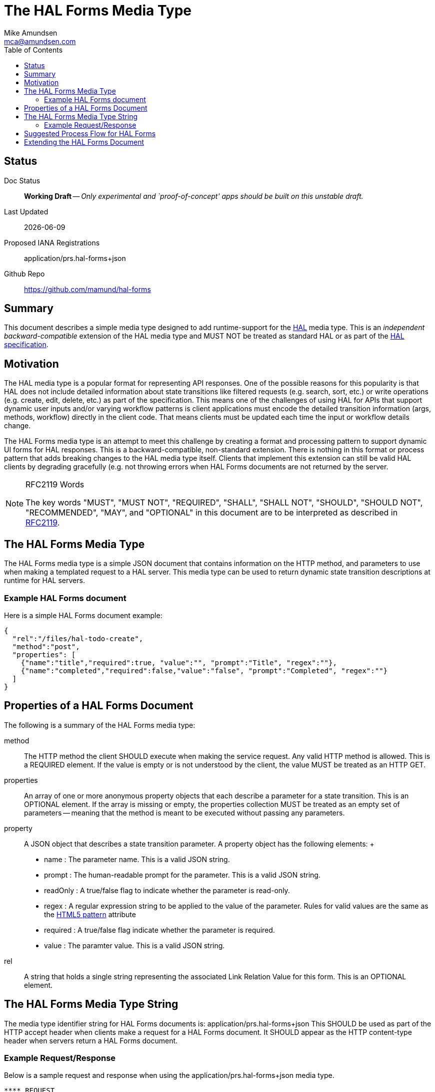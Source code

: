 = The HAL Forms Media Type
:author: Mike Amundsen
:email: mca@amundsen.com
:toc: 

== Status
Doc Status:: 
  *[white red-background]#Working Draft#* -- _Only experimental and `proof-of-concept' apps should be built on this unstable draft._
Last Updated::
  {docdate}
Proposed IANA Registrations::
  +application/prs.hal-forms+json+
Github Repo::
  https://github.com/mamund/hal-forms


== Summary
This document describes a simple media type designed to add runtime-support for the http://stateless.co/hal_specification.html[HAL] media type. This is an _independent backward-compatible_ extension of the HAL media type and MUST NOT be treated as standard HAL or as part of the https://tools.ietf.org/html/draft-kelly-json-hal-07[HAL specification].

== Motivation
The HAL media type is a popular format for representing API responses. One of the possible reasons for this popularity is that HAL does not include detailed information about state transitions like filtered requests (e.g. search, sort, etc.) or write operations (e.g. create, edit, delete, etc.) as part of the specification. This means one of the challenges of using HAL for APIs that support dynamic user inputs and/or varying workflow patterns is client applications must encode the detailed transition information (args, methods, workflow) directly in the client code. That means clients must be updated each time the input or workflow details change. 

The HAL Forms media type is an attempt to meet this challenge by creating a format and processing pattern to support dynamic UI forms for HAL responses. This is a backward-compatible, non-standard extension. There is nothing in this format or process pattern that adds breaking changes to the HAL media type itself. Clients that implement this extension can still be valid HAL clients by degrading gracefully (e.g. not throwing errors when HAL Forms documents are not returned by the server.

[NOTE]
.RFC2119 Words
====
The key words "MUST", "MUST NOT", "REQUIRED", "SHALL", "SHALL NOT", "SHOULD", 
"SHOULD NOT", "RECOMMENDED", "MAY", and "OPTIONAL" in this document are to be 
interpreted as described in link:http://tools.ietf.org/html/rfc2119[RFC2119].
====

== The HAL Forms Media Type
The HAL Forms media type is a simple JSON document that contains information on the HTTP method, and parameters to use when making a templated request to a HAL server. This media type can be used to return dynamic state transition descriptions at runtime for HAL servers.

=== Example HAL Forms document
Here is a simple HAL Forms document example:

----
{
  "rel":"/files/hal-todo-create",
  "method":"post",
  "properties": [
    {"name":"title","required":true, "value":"", "prompt":"Title", "regex":""},
    {"name":"completed","required":false,"value":"false", "prompt":"Completed", "regex":""}
  ]
}
----

== Properties of a HAL Forms Document
The following is a summary of the HAL Forms media type:

+method+::
  The HTTP method the client SHOULD execute when making the service request. Any valid HTTP method is allowed. This is a REQUIRED element. If the value is empty or is not understood by the client, the value MUST be treated as an HTTP GET.
+properties+::
  An array of one or more anonymous +property+ objects that each describe a parameter for a state transition. This is an OPTIONAL element. If the array is missing or empty, the +properties+ collection MUST be treated as an empty set of parameters -- meaning that the +method+ is meant to be executed without passing any parameters.
+property+::
  A JSON object that describes a state transition parameter. A +property+ object has the following elements:
  +
  * +name+ : The parameter name. This is a valid JSON string.
  * +prompt+ : The human-readable prompt for the parameter. This is a valid JSON string.
  * +readOnly+ : A true/false flag to indicate whether the parameter is read-only. 
  * +regex+ : A regular expression string to be applied to the value of the parameter. Rules for valid values are the same as the http://www.w3.org/TR/html5/forms.html#the-pattern-attribute[HTML5 pattern] attribute  
  * +required+ : A true/false flag indicate whether the parameter is required.
  * +value+ : The paramter value. This is a valid JSON string.
+rel+::
  A string that holds a single string representing the associated Link Relation Value for this form. This is an OPTIONAL element.

== The HAL Forms Media Type String
The media type identifier string for HAL Forms documents is: +application/prs.hal-forms+json+  This SHOULD be used as part of the HTTP +accept+ header when clients make a request for a HAL Forms document. It SHOULD appear as the HTTP +content-type+ header when servers return a HAL Forms document. 

=== Example Request/Response
Below is a sample request and response when using the +application/prs.hal-forms+json+ media type.

----
**** REQUEST
GET /forms/create HTTP/1.1
Host: api.example.org
Accept: application/prs.hal-forms+json

**** RESPONSE
HTTP/1.1 200 OK
Content-Type: application/prs.hal-forms+json
Date: Wed, 01 Jun 2016 14:59:30 GMT

{
  "rel":"http://api.example.org/forms/create",
  "method":"post",
  "properties": [
    {"name":"title","required":true, "value":"", "prompt":"Title", "regex":""},
    {"name":"completed","required":false,"value":"false", "prompt":"Completed", "regex":""}
  ]
}
----

== Suggested Process Flow for HAL Forms
While it is completely up to authors and consumers to determine how they wish to use the HAL Forms media type, the following is a suggested process flow for runtime use of HAL Forms documents on the Web.

 . Servers emit valid HAL responses that contain +rel+ values that are valid URLs which point to HAL Forms documents.
 . Clients parse the HAL response and (either on-demand or in pre-feftch mode) pull the HAL Forms as needed.
 . When HAL Form is returned by the server, clients use this information to render an input UI for humans to deal with at the appropriate time.
 . Clients collect the completed user inputs and craft a valid request to send to the server.
 
== Extending the HAL Forms Document
Authors can extend the HAL Forms media type as long as the following rules are followed:

 . No existing properties or objects are removed.
 . No existing values, properties or objects are altered in a way that is non-backward compatible (e.g. changes MUST NOT break existing implementations that adhere to this specification).
 . All new properties or objets are treated as OPTIONAL (e.g. no new REQUIRED elements are introduced in an extension).
 
[WARNING]
==== 
Authors should be aware that a future version of this specification MAY add new elements and should take care that any extensions are implemented in a way that reduces the likelihood that a future version of this speficiation is in conflict with your extension.
====

 
 
